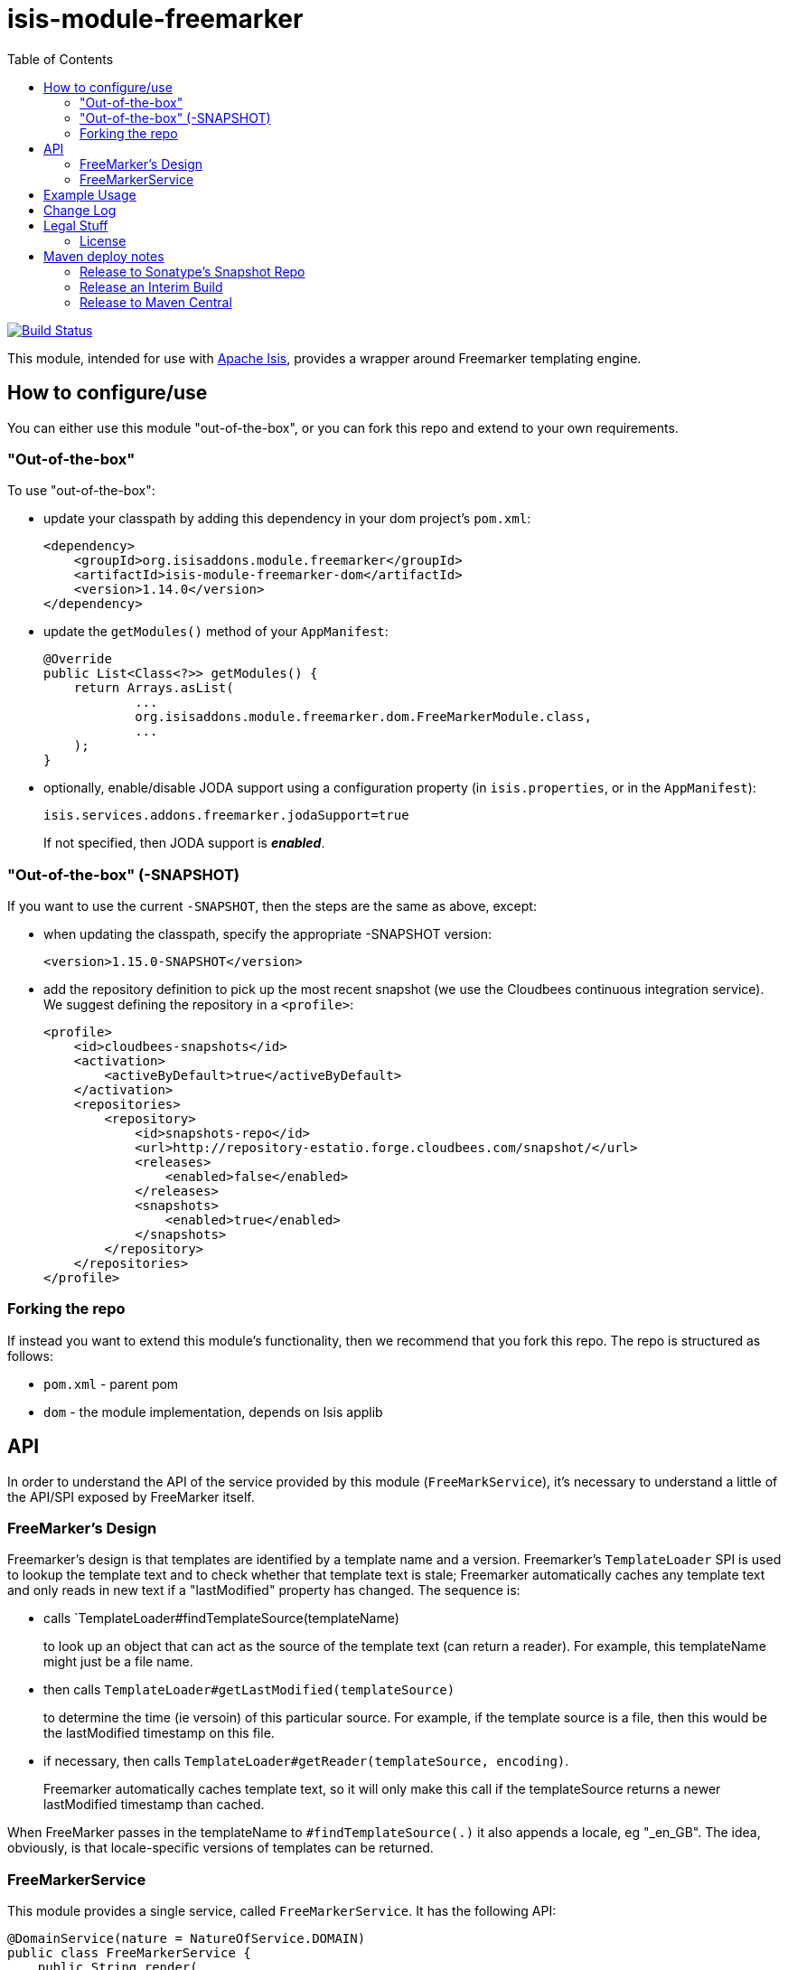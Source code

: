 = isis-module-freemarker
:_imagesdir: ./
:toc:

image:https://travis-ci.org/isisaddons/isis-module-freemarker.png?branch=master[Build Status,link=https://travis-ci.org/isisaddons/isis-module-freemarker]

This module, intended for use with http://isis.apache.org[Apache Isis], provides a wrapper around Freemarker
templating engine.


== How to configure/use

You can either use this module "out-of-the-box", or you can fork this repo and extend to your own requirements. 

=== "Out-of-the-box"

To use "out-of-the-box":

* update your classpath by adding this dependency in your dom project's `pom.xml`: +
+
[source,xml]
----
<dependency>
    <groupId>org.isisaddons.module.freemarker</groupId>
    <artifactId>isis-module-freemarker-dom</artifactId>
    <version>1.14.0</version>
</dependency>
----

* update the `getModules()` method of your `AppManifest`: +
+
[source,java]
----
@Override
public List<Class<?>> getModules() {
    return Arrays.asList(
            ...
            org.isisaddons.module.freemarker.dom.FreeMarkerModule.class,
            ...
    );
}
----

* optionally, enable/disable JODA support using a configuration property (in `isis.properties`, or in the `AppManifest`): +
+
[source,java]
----
isis.services.addons.freemarker.jodaSupport=true
----
+
If not specified, then JODA support is _**enabled**_.



=== "Out-of-the-box" (-SNAPSHOT)

If you want to use the current `-SNAPSHOT`, then the steps are the same as above, except:

* when updating the classpath, specify the appropriate -SNAPSHOT version: +
+
[source,xml]
----
<version>1.15.0-SNAPSHOT</version>
----

* add the repository definition to pick up the most recent snapshot (we use the Cloudbees continuous integration service). We suggest defining the repository in a `<profile>`: +
+
[source,xml]
----
<profile>
    <id>cloudbees-snapshots</id>
    <activation>
        <activeByDefault>true</activeByDefault>
    </activation>
    <repositories>
        <repository>
            <id>snapshots-repo</id>
            <url>http://repository-estatio.forge.cloudbees.com/snapshot/</url>
            <releases>
                <enabled>false</enabled>
            </releases>
            <snapshots>
                <enabled>true</enabled>
            </snapshots>
        </repository>
    </repositories>
</profile>
----


=== Forking the repo

If instead you want to extend this module's functionality, then we recommend that you fork this repo. The repo is
structured as follows:

* `pom.xml` - parent pom
* `dom` - the module implementation, depends on Isis applib




== API

In order to understand the API of the service provided by this module (`FreeMarkService`), it's necessary to
understand a little of the API/SPI exposed by FreeMarker itself.

=== FreeMarker's Design

Freemarker's design is that templates are identified by a template name and a version.  Freemarker's `TemplateLoader`
SPI is used to lookup the template text and to check whether that template text is stale; Freemarker automatically
caches any template text and only reads in new text if a "lastModified" property has changed.  The sequence is:

* calls `TemplateLoader#findTemplateSource(templateName) +
+
to look up an object that can act as the source of the template text (can return a reader).  For example, this
templateName might just be a file name.

* then calls `TemplateLoader#getLastModified(templateSource)` +
+
to determine the time (ie versoin) of this particular source.  For example, if the template source is a file, then this
would be the lastModified timestamp on this file.

* if necessary, then calls `TemplateLoader#getReader(templateSource, encoding)`. +
+
Freemarker automatically caches template text, so it will only make this call if the templateSource returns a newer
lastModified timestamp than cached.

When FreeMarker passes in the templateName to `#findTemplateSource(.)` it also appends a locale, eg "_en_GB".  The idea,
obviously, is that locale-specific versions of templates can be returned.


=== FreeMarkerService

This module provides a single service, called `FreeMarkerService`.  It has the following API:

[source,java]
----
@DomainService(nature = NatureOfService.DOMAIN)
public class FreeMarkerService {
    public String render(
            String templateName,                        // <1>
            long version,                               // <2>
            String templateChars,                       // <3>
            Object dataModel)                           // <4>
        throws IOException, TemplateException;
}
----
<1> the name/version of the template, corresponding directly to FreeMarker's "templateName".
<3> the `templateChars` is the actual template text itself
<4> the `dataModel` is the object whose values are interpolated by Freemarker into the template.  This can either be
a strongly typed DTO or just a simple `Map`.


This method takes parameters that (from FreeMarker's point of view) represent both the input to finding a template
and also the output (the text of that template):

* the `templateName` broadly corresponds directly to FreeMarker's "templateName". +
+
To support multiple versions of a template over time, just create a composite name.  Similarly, if multiple versions
of a template are needed for different app tenancies, combine that into the composite name also. +
+
For example, to support two versions of an "InvoiceTemplate" for France and for Italy, each published on 1 Dec 2015,
one could pass in a template of "Invoice:/FRA:2015-12-01" or "Invoice:/ITA:2015-12-01".

* the `templateChars` is the template text that is used to return a StringReader if and when FreeMarker calls
`#getReader(...)`.

Internally FreeMarker caches the template characters; it uses the `templateName` and the `version` as a way to
determine whether its internal cache is invalid.  As a small wrinkle, it also performs the caching on a per-locale
basis; the `templateName` used internally will have a locale appended to it (eg "_en_GB").

All this caching is irrelevant to the `FreeMarkerService`, because it passes in the template characters irrespective; these
are simply made available on a thread-local.  The responsibility for caching therefore moves outside of FreeMarker,
and to the calling application.  Thus, the intended usage is that the template characters will be stored in an entity
(let's call it `DocumentTemplate`, say) which could be identified by `documentType` and `atPath`, say, and which also
is versioned.  The `documentType` and `atPath` can simply be joined together to create the logical template name.

[NOTE]
====
FreeMarker also supports the notion of versioned templates (the `TemplateSourc#getLastModified()` API), however
there's clearly a subtlety going on somewhere because in an earlier design of this service (which took in a `version`
parameter for the template) it didn't seem to work.  Since in most cases the templateName is likely to be a composite
anyway (for application tenancy), the decision is simply to also include the version number as well in this
"template name".
====



== Example Usage

From the unit tests:

[source,java]
----
// given
 Map<String, String> properties = ImmutableMap.of("user", "John Doe");

// when
String merged = service.render("WelcomeUserTemplate:/GBR:2015-12-01:", "<h1>Welcome ${user}!</h1>",  properties);

// then
assertThat(merged, is("<h1>Welcome John Doe!</h1>"));
----


== Change Log

* `1.14.0` - released against Isis 1.14.0
* `1.13.2` - released against Isis 1.13.2.  Fixes link:https://github.com/isisaddons/isis-module-freemarker/issues/1[#1] - automatic support for JODA dates and time (can be disabled using configuration property)
* `1.13.1` - released against Isis 1.13.0.  NB: this is a breaking change, with a simpler API.
* `1.13.0` - released against Isis 1.13.0

== Legal Stuff

=== License

[source]
----
Copyright 2016-2017 Dan Haywood

Licensed under the Apache License, Version 2.0 (the
"License"); you may not use this file except in compliance
with the License.  You may obtain a copy of the License at

    http://www.apache.org/licenses/LICENSE-2.0

Unless required by applicable law or agreed to in writing,
software distributed under the License is distributed on an
"AS IS" BASIS, WITHOUT WARRANTIES OR CONDITIONS OF ANY
KIND, either express or implied.  See the License for the
specific language governing permissions and limitations
under the License.
----


== Maven deploy notes

Only the `dom` module is deployed, and is done so using Sonatype's OSS support (see
http://central.sonatype.org/pages/apache-maven.html[user guide]).

=== Release to Sonatype's Snapshot Repo

To deploy a snapshot, use:

[source]
----
pushd dom
mvn clean deploy
popd
----

The artifacts should be available in Sonatype's
https://oss.sonatype.org/content/repositories/snapshots[Snapshot Repo].


=== Release an Interim Build

If you have commit access to this project (or a fork of your own) then you can create interim releases using the `interim-release.sh` script.

The idea is that this will - in a new branch - update the `dom/pom.xml` with a timestamped version (eg `1.14.0.20170227-0738`).
It then pushes the branch (and a tag) to the specified remote.

A CI server such as Jenkins can monitor the branches matching the wildcard `origin/interim/*` and create a build.
These artifacts can then be published to a snapshot repository.

For example:

[source]
----
sh interim-release.sh 1.14.0 origin
----

where

* `1.14.0` is the base release
* `origin` is the name of the remote to which you have permissions to write to.




=== Release to Maven Central

The `release.sh` script automates the release process. It performs the following:

* performs a sanity check (`mvn clean install -o`) that everything builds ok
* bumps the `pom.xml` to a specified release version, and tag
* performs a double check (`mvn clean install -o`) that everything still builds ok
* releases the code using `mvn clean deploy`
* bumps the `pom.xml` to a specified release version

For example:

[source]
----
sh release.sh 1.14.0 \
              1.15.0-SNAPSHOT \
              dan@haywood-associates.co.uk \
              "this is not really my passphrase"
----

where

* `$1` is the release version
* `$2` is the snapshot version
* `$3` is the email of the secret key (`~/.gnupg/secring.gpg`) to use for signing
* `$4` is the corresponding passphrase for that secret key.

Other ways of specifying the key and passphrase are available, see the `pgp-maven-plugin`'s
http://kohsuke.org/pgp-maven-plugin/secretkey.html[documentation]).

If the script completes successfully, then push changes:

[source]
----
git push origin master && git push origin 1.14.0
----

If the script fails to complete, then identify the cause, perform a `git reset --hard` to start over and fix the issue
before trying again. Note that in the `dom`'s `pom.xml` the `nexus-staging-maven-plugin` has the
`autoReleaseAfterClose` setting set to `true` (to automatically stage, close and the release the repo). You may want
to set this to `false` if debugging an issue.

According to Sonatype's guide, it takes about 10 minutes to sync, but up to 2 hours to update http://search.maven.org[search].
